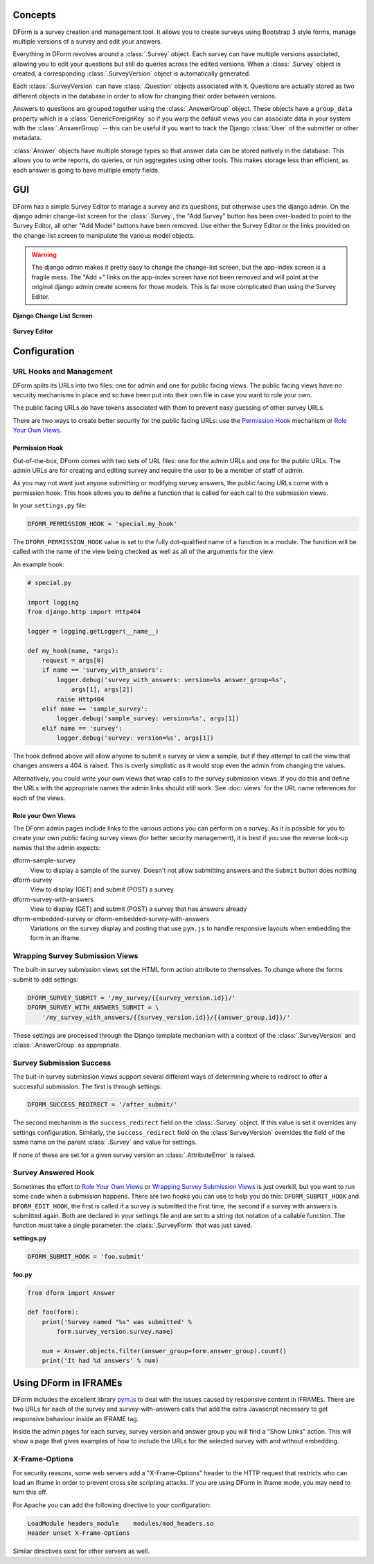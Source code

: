 Concepts
********

DForm is a survey creation and management tool.  It allows you to create
surveys using Bootstrap 3 style forms, manage multiple versions of a survey
and edit your answers.

Everything in DForm revolves around a :class:`.Survey` object.  Each survey
can have multiple versions associated, allowing you to edit your questions but
still do queries across the edited versions.  When a :class:`.Survey` object
is created, a corresponding :class:`.SurveyVersion` object is automatically
generated.  

Each :class:`.SurveyVersion` can have :class:`.Question` objects associated
with it.  Questions are actually stored as two different objects in the
database in order to allow for changing their order between versions.

Answers to questions are grouped together using the :class:`.AnswerGroup`
object.  These objects have a ``group_data`` property which is a
:class:`GenericForeignKey` so if you warp the default views you can associate
data in your system with the :class:`.AnswerGroup` -- this can be useful if
you want to track the Django :class:`User` of the submitter or other metadata.

:class:`Answer` objects have multiple storage types so that answer data can
be stored natively in the database.  This allows you to write reports, do
queries, or run aggregates using other tools.  This makes storage less than
efficient, as each answer is going to have multiple empty fields.


GUI
***

DForm has a simple Survey Editor to manage a survey and its questions, but
otherwise uses the django admin.  On the
django admin change-list screen for the :class:`.Survey`, the "Add Survey"
button has been over-loaded to point to the Survey Editor, all other "Add
Model" buttons have been removed.  Use either the Survey Editor or the links
provided on the change-list screen to manipulate the various model objects.

.. warning::
    The django admin makes it pretty easy to change the change-list screen,
    but the app-index screen is a fragile mess.  The "Add +" links on the
    app-index screen have not been removed and will point at the original
    django admin create screens for those models.  This is far more
    complicated than using the Survey Editor.  

**Django Change List Screen**

.. figure:: changelist.png


**Survey Editor**

.. figure:: editor.png


Configuration
*************

URL Hooks and Management
========================

DForm splits its URLs into two files: one for admin and one for public facing
views.  The public facing views have no security mechanisms in place and so
have been put into their own file in case you want to role your own.

The public facing URLs do have tokens associated with them to prevent easy
guessing of other survey URLs.

There are two ways to create better security for the public facing URLs: use
the `Permission Hook`_ mechanism or `Role Your Own Views`_.


Permission Hook
---------------

Out-of-the-box, DForm comes with two sets of URL files: one for the admin URLs
and one for the public URLs.  The admin URLs are for creating and editing
survey and require the user to be a member of staff of admin.

As you may not want just anyone submitting or modifying survey answers, the
public facing URLs come with a permission hook.  This hook allows you to
define a function that is called for each call to the submission views.

In your ``settings.py`` file:

.. code-block:: python

    DFORM_PERMISSION_HOOK = 'special.my_hook'

The ``DFORM_PERMISSION_HOOK`` value is set to the fully dot-qualified name of
a function in a module.  The function will be called with the name of the view
being checked as well as all of the arguments for the view.

An example hook:

.. code-block:: python

    # special.py

    import logging
    from django.http import Http404

    logger = logging.getLogger(__name__)

    def my_hook(name, *args):
        request = args[0]
        if name == 'survey_with_answers':
            logger.debug('survey_with_answers: version=%s answer_group=%s',
                args[1], args[2])
            raise Http404
        elif name == 'sample_survey':
            logger.debug('sample_survey: version=%s', args[1])
        elif name == 'survey':
            logger.debug('survey: version=%s', args[1])

The hook defined above will allow anyone to submit a survey or view a sample,
but if they attempt to call the view that changes answers a 404 is raised.
This is overly simplistic as it would stop even the admin from changing the
values.

Alternatively, you could write your own views that wrap calls to the survey
submission views.  If you do this and define the URLs with the appropriate
names the admin links should still work.  See :doc:`views` for the URL name
references for each of the views.


Role your Own Views
-------------------

The DForm admin pages include links to the various actions you can perform on
a survey.  As it is possible for you to create your own public facing survey
views (for better security management), it is best if you use the reverse
look-up names that the admin expects:

dform-sample-survey
    View to display a sample of the survey.  Doesn't not allow submitting
    answers and the ``Submit`` button does nothing

dform-survey
    View to display (GET) and submit (POST) a survey 

dform-survey-with-answers
    View to display (GET) and submit (POST) a survey that has answers already

dform-embedded-survey or dform-embedded-survey-with-answers
    Variations on the survey display and posting that use ``pym.js`` to handle
    responsive layouts when embedding the form in an iframe.


Wrapping Survey Submission Views
================================

The built-in survey submission views set the HTML form action attribute to
themselves.  To change where the forms submit to add settings:

.. code-block:: python

    DFORM_SURVEY_SUBMIT = '/my_survey/{{survey_version.id}}/'
    DFORM_SURVEY_WITH_ANSWERS_SUBMIT = \
        '/my_survey_with_answers/{{survey_version.id}}/{{answer_group.id}}/'

These settings are processed through the Django template mechanism with a
context of the :class:`.SurveyVersion` and 
:class:`.AnswerGroup` as appropriate.


Survey Submission Success
=========================

The buit-in survey submission views support several different ways of
determining where to redirect to after a successful submission.  The first is
through settings:

.. code-block:: python

    DFORM_SUCCESS_REDIRECT = '/after_submit/'

The second mechanism is the ``success_redirect`` field on the :class:`.Survey`
object.  If this value is set it overrides any settings configuration.
Similarly, the ``success_redirect`` field on the :class`SurveyVersion`
overrides the field of the same name on the parent :class:`.Survey` and value
for settings.

If none of these are set for a given survey version an :class:`.AttributeError`
is raised.


Survey Answered Hook
====================

Sometimes the effort to `Role Your Own Views`_ or 
`Wrapping Survey Submission Views`_ is just overkill, but you want to run some
code when a submission happens.  There are two hooks you can use to help you
do this: ``DFORM_SUBMIT_HOOK`` and ``DFORM_EDIT_HOOK``, the first is called if
a survey is submitted the first time, the second if a survey with answers is
submitted again.  Both are declared in your settings file and are set to a
string dot notation of a callable function.  The function must take a single
parameter: the :class:`.SurveyForm` that was just saved.  

**settings.py**

.. code-block:: python

    DFORM_SUBMIT_HOOK = 'foo.submit'


**foo.py**

.. code-block:: python

    from dform import Answer

    def foo(form):
        print('Survey named "%s" was submitted' %
            form.survey_version.survey.name)

        num = Answer.objects.filter(answer_group=form.answer_group).count()
        print('It had %d answers' % num)


Using DForm in IFRAMEs
**********************

DForm includes the excellent library `pym.js
<http://blog.apps.npr.org/pym.js/>`_ to deal with the issues caused
by responsive content in IFRAMEs.  There are two URLs for each of the survey
and survey-with-answers calls that add the extra Javascript necessary to get
responsive behaviour inside an IFRAME tag.

Inside the admin pages for each survey, survey version and answer group you
will find a "Show Links" action.  This will show a page that gives examples of
how to include the URLs for the selected survey with and without embedding.

X-Frame-Options
===============

For security reasons, some web servers add a "X-Frame-Options" header to the
HTTP request that restricts who can load an iframe in order to prevent cross
site scripting attacks.  If you are using DForm in iframe mode, you may need
to turn this off.

For Apache you can add the following directive to your configuration:


.. code-block:: apache

    LoadModule headers_module    modules/mod_headers.so
    Header unset X-Frame-Options

Similar directives exist for other servers as well.
